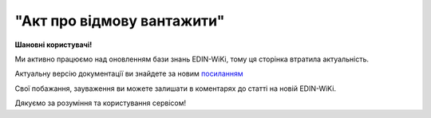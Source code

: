 ##########################################################################################################################
**"Акт про відмову вантажити"**
##########################################################################################################################

.. https://docs.google.com/spreadsheets/d/1eiLgIFbZBOK9hXDf2pirKB88izrdOqj1vSdV3R8tvbM/edit?pli=1#gid=1897571119

**Шановні користувачі!**

Ми активно працюємо над оновленням бази знань EDIN-WiKi, тому ця сторінка втратила актуальність.

Актуальну версію документації ви знайдете за новим `посиланням <https://wiki-v2.edin.ua/books/xml-specifikaciyi-dokumentiv/page/akt-pro-vidmovu-vantaziti>`__

Свої побажання, зауваження ви можете залишати в коментарях до статті на новій EDIN-WiKi.

Дякуємо за розуміння та користування сервісом!

.. сторінка перенесена на нову вікі

   .. important::
   Зверніть увагу, що поля в xml та `в json форматі <https://wiki.edin.ua/uk/latest/Docs_ETTNv3/LOAD_REJECT_ACT/LOAD_REJECT_ACTpage_v3_json.html>`__ відрізняються!

   **XML:**

   .. code:: xml

   <?xml version="1.0" encoding="UTF-8"?>
   <UAECMR_ACT xmlns:ram="urn:un:unece:uncefact:data:standard:ReusableAggregateBusinessInformationEntity:103"
      xmlns:udt="urn:un:unece:uncefact:data:standard:UnqualifiedDataType:27"
      xmlns:qdt="urn:un:unece:uncefact:data:standard:QualifiedDataType:103"
      xmlns:uas="urn:ua:signatures:SignaturesExtensions:1">
      <ACT>
         <ExchangedDocumentContext>
               <!-- Номер верії документа (транзакції) в ланцюгу підписання доументів -->
               <ram:SpecifiedTransactionID>2</ram:SpecifiedTransactionID>
               <ram:BusinessProcessSpecifiedDocumentContextParameter>
                  <ram:ID>urn:ua:e-transport.gov.ua:act:01</ram:ID>
               </ram:BusinessProcessSpecifiedDocumentContextParameter>
               <ram:GuidelineSpecifiedDocumentContextParameter>
                  <ram:ID>urn:ua:e-transport.gov.ua:act:01:reject:001</ram:ID>
               </ram:GuidelineSpecifiedDocumentContextParameter>
         </ExchangedDocumentContext>
         <ExchangedDocument>
               <!-- Номер документу HNUM -->
               <ram:ID>123123</ram:ID>
               <!-- Дата і час складання документу -->
               <ram:IssueDateTime>
                  <udt:DateTime>2021-10-26T21:32:52+02:00</udt:DateTime>
               </ram:IssueDateTime>
               <ram:Remarks>
                  Інші замітки
               </ram:Remarks>
               <!-- Місце складання документу -->
               <ram:IssueLogisticsLocation>
                  <ram:Name>Місце складання документу</ram:Name>
                  <ram:Description>79000, м.Львів, вул. Словацького, 1</ram:Description>
               </ram:IssueLogisticsLocation>
         </ExchangedDocument>
         <RejectActPayload>
               <!-- Інформація про еТТН для якого складається даний акт -->
               <PreviousAdministrativeReferencedDocument>
                  <ram:TypeCode>730</ram:TypeCode>
                  <!-- Номер е-ТТН (ettn.id) отриманий з ЦБД -->
                  <ram:ID>c5a2db34-5d96-11ec-a11f-dbe59d253156</ram:ID>
                  <ram:Remarks>
                     <!-- Base64 документу версії 1 -->
                  </ram:Remarks>
                  <ram:FormattedIssueDateTime>
                     <qdt:DateTimeString>2021-10-26T21:32:52+02:00</qdt:DateTimeString>
                  </ram:FormattedIssueDateTime>
                  <ram:AttachedSpecifiedBinaryFile>
                     <ram:MIMECode>application/xml</ram:MIMECode>
                     <!-- Розмір файлу, байт-->
                     <ram:SizeMeasure>2048</ram:SizeMeasure>
                  </ram:AttachedSpecifiedBinaryFile>
               </PreviousAdministrativeReferencedDocument>
               <!-- Інформація про попередній акт, у випадку наступної транзакції -->
               <PreviousAdministrativeReferencedDocument>
                  <!-- Попередній документ, якщо поточний є наступною транзакцією контр-підписання -->
                  <ram:TypeCode>916</ram:TypeCode>
                  <!-- Відповідає ExchangedDocumentContext.SpecifiedTransactionID попередніх версій-->
                  <ram:ID>1</ram:ID>
                  <ram:Remarks>
                     <!-- Base64 документу версії 1 -->
                  </ram:Remarks>
                  <ram:FormattedIssueDateTime>
                     <qdt:DateTimeString>2021-10-26T21:32:52+02:00</qdt:DateTimeString>
                  </ram:FormattedIssueDateTime>
                  <ram:AttachedSpecifiedBinaryFile>
                     <!-- document.id із ЦБД еТТН -->
                     <ram:ID>607cef34-5d8b-11ec-8f8b-c36339da6e6a</ram:ID>
                     <!-- document.url із ЦБД еТТН, лінк на обʼєкт у провайдера -->
                     <ram:URIID>http://shared.provider.url/607cef34-5d8b-11ec-8f8b-c36339da6e6a</ram:URIID>
                     <ram:MIMECode>application/xml</ram:MIMECode>
                     <!-- Розмір файлу, байт-->
                     <ram:SizeMeasure>2048</ram:SizeMeasure>
                  </ram:AttachedSpecifiedBinaryFile>
               </PreviousAdministrativeReferencedDocument>
               <!-- Відправник -->
               <ConsignorTradeParty>
                  <ram:ID schemeAgencyID="ЄДРПОУ">12345678</ram:ID>
                  <!-- Повна назва юридичної, або фізичної особи -->
                  <ram:Name>ТОВ "Компанія відправник"</ram:Name>
                  <ram:RoleCode>CZ</ram:RoleCode>
                  <!-- Юридична адреса для юр.особи, або місце реєстрації для фіз.особи -->
                  <ram:PostalTradeAddress>
                     <ram:PostcodeCode>01001</ram:PostcodeCode>
                     <ram:StreetName>вул.Хрещатик, 22</ram:StreetName>
                     <ram:CityName>Київ</ram:CityName>
                     <ram:CountryID>UA</ram:CountryID>
                     <!-- Область + район за необхідності -->
                     <ram:CountrySubDivisionName>м.Київ</ram:CountrySubDivisionName>
                  </ram:PostalTradeAddress>
               </ConsignorTradeParty>
               <!-- Перевізник -->
               <CarrierTradeParty>
                  <ram:ID schemeAgencyID="ЄДРПОУ">12345678</ram:ID>
                  <ram:Name>ТОВ "Компанія перевізник"</ram:Name>
                  <ram:RoleCode>CA</ram:RoleCode>
               </CarrierTradeParty>
               <!--Запис про основний автомобіль в перевезенні -->
               <UtilizedLogisticsTransportEquipment>
                  <!-- Реєстраційний номер -->
                  <ram:ID>АА1234ВВ</ram:ID>
                  <ram:ApplicableNote>
                     <ram:ContentCode>BRAND</ram:ContentCode>
                     <ram:Content>Volvo</ram:Content>
                  </ram:ApplicableNote>
                  <ram:ApplicableNote>
                     <ram:ContentCode>MODEL</ram:ContentCode>
                     <ram:Content>Truck</ram:Content>
                  </ram:ApplicableNote>
               </UtilizedLogisticsTransportEquipment>
               <ConsignorNotes>Опис причин складання акта</ConsignorNotes>
               <CarrierNotes>Особливі відмітки</CarrierNotes>
         </RejectActPayload>
         <CertifyingPartyPayload>
               <CertifyingTradeParty>
                  <ram:ID schemeAgencyID="РНОКПП">12345678</ram:ID>
                  <ram:Name>комірник</ram:Name>
                  <ram:RoleCode>CZ</ram:RoleCode>
                  <ram:DefinedTradeContact>
                     <ram:PersonName>Петренко В.В.</ram:PersonName>
                  </ram:DefinedTradeContact>
               </CertifyingTradeParty>
               <CertifyingTradeParty>
                  <ram:ID schemeAgencyID="РНОКПП">12345678</ram:ID>
                  <ram:Name>Водій</ram:Name>
                  <ram:RoleCode>CA</ram:RoleCode>
                  <ram:DefinedTradeContact>
                     <ram:PersonName>Іваненко В.В.</ram:PersonName>
                  </ram:DefinedTradeContact>
               </CertifyingTradeParty>
         </CertifyingPartyPayload>
      </ACT>
      <UaSignatureStorage>
         <VisualReferencedDocument>
               <ram:TypeCode>916</ram:TypeCode>
               <ram:Remarks><!--base64 графічного відображеня документу--></ram:Remarks>
         </VisualReferencedDocument>
         <Signature>
               <SigningPartyRoleCode>CZ</SigningPartyRoleCode>
               <PartySignature>MIKAcgYJKoZIhvc...Gh0wk48/LNQM5j9c5U1a2P7VAYGcRaZ5UI</PartySignature>
               <Name>Клієнт ЮР-особа 104 (тестовий сертифікат)</Name>
               <Position>комірник</Position>
               <SpecifiedTaxRegistration>
                  <ram:ID>9999999999</ram:ID>
               </SpecifiedTaxRegistration>
         </Signature>
         <Signature>
               <SigningPartyRoleCode>CA</SigningPartyRoleCode>
               <PartySignature>MIJ/BAYJKoZIhvcNAQcCo...0wk48/LNQM5j9c5U1a2P7VAYGcRaZ5UI</PartySignature>
               <Name>Клієнт ФІЗ-особа 104 (тестовий сертифікат)</Name>
               <Position>водій</Position>
               <SpecifiedTaxRegistration>
                  <ram:ID>9999999999</ram:ID>
               </SpecifiedTaxRegistration>
         </Signature>
      </UaSignatureStorage>
   </UAECMR_ACT>

   .. role:: orange

   .. raw:: html

    <embed>
    <iframe src="https://docs.google.com/spreadsheets/d/e/2PACX-1vTBq7ko1S8vmDYo3ObFd0ezRY-zO7KmMz4M4KVSPyFkTpA7UPp8RaSZ9N19vlpeEQ/pubhtml?gid=1472561914&single=true" width="1100" height="3450" frameborder="0" marginheight="0" marginwidth="0">Loading...</iframe>
    </embed>

   -------------------------

   .. [#] Під визначенням колонки **Тип поля** мається на увазі скорочене позначення:

   * M (mandatory) — обов'язкові до заповнення поля;
   * O (optional) — необов'язкові (опціональні) до заповнення поля.

   .. [#] елементи структури мають наступний вигляд:

   * параметрЗіЗначенням;
   * **об'єктЗПараметрами**;
   * :orange:`масивОб'єктів`;
   * жовтим фоном виділяються комірки, в яких відбувались останні зміни

.. data from table (remember to renew time to time)

.. raw:: html

   <!-- <div>№ з/п,Параметр²,Тип¹,Формат,Опис
   ,UAECMR_ACT,M,,Початок документа
   I,ACT,M,,(початок змісту документа)
   1,ExchangedDocumentContext,M,,Технічні дані
   1.1,ram:SpecifiedTransactionID,M,string,Номер версії документа (транзакції) в ланцюгу підписання документів
   1.2.1,ram:BusinessProcessSpecifiedDocumentContextParameter.ram:ID,M,string,код документа
   1.3.1,ram:GuidelineSpecifiedDocumentContextParameter.ram:ID,M,unsignedByte,підтип документа
   2,ExchangedDocument,M,,Реквізити Акта
   2.1,ram:ID,M,string,номер документа
   2.2.1,ram:IssueDateTime.udt:DateTime,M,datetime (2021-12-13T14:19:23+02:00),Дата і час складання Акта
   2.3,ram:Remarks,O,string,Інші примітки
   2.4.1,ram:IssueLogisticsLocation.ram:Name,M,string,Найменування місця складання Акта
   2.4.2,ram:IssueLogisticsLocation.ram:Description,M,string,Опис (адреса) місця складання Акта
   3,RejectActPayload,M,,Зміст «Акта про відмову вантажити»
   3.1,PreviousAdministrativeReferencedDocument (TypeCode=730),M,,"Інформація про е-ТТН, для якої складається акт"
   3.1.1,ram:TypeCode,M,decimal,Тип документа (730 - ТТН). Довідник кодів документів
   3.1.2,ram:ID,M,string,Номер документа-підстави (ТТН); має відповідати номеру документа ExchangedDocument.ID еТТН
   3.1.3.1,ram:FormattedIssueDateTime.qdt:DateTimeString,M,datetime (2021-12-13T14:19:23+02:00),Дата та час документа-підстави (ТТН); має відповідати даті документа ExchangedDocument.IssueDateTime еТТН
   3.1.4,ram:AttachedSpecifiedBinaryFile,M,,"Дані е-ТТН, для якої складається акт"
   3.1.4.1,ram:ID,M,string,Ідентифікатор (guid) документа-підстави (ТТН); має відповідати document.id еТТН в ЦБД (значення ettnId з методу Отримання списку подій з ЦБД = значення external_doc_id Отримання мета-даних документа)
   3.1.4.2,ram:URIID,O,string,посилання на документ
   3.1.4.3,ram:MIMECode,O,string,MIME типізація
   3.1.4.4,ram:SizeMeasure,O,long,розмір файлу в байтах
   3.2,PreviousAdministrativeReferencedDocument,-/M,,"Інформація про попередній акт, у випадку наступної транзакції"
   3.2.1,ram:TypeCode,M,decimal,Тип документа. Довідник кодів документів
   3.2.2,ram:ID,M,string,Номер документа-підстави (Акт); має відповідати номеру документа ExchangedDocument.ID Акта
   3.2.3.1,ram:FormattedIssueDateTime.qdt:DateTimeString,M,datetime (2021-12-13T14:19:23+02:00),Дата та час документа-підстави (Акта)
   3.3,ConsignorTradeParty,M,,Вантажовідправник
   3.3.1.1,ram:ID.schemeAgencyID,M,string,ЄДРПОУ / РНОКПП Вантажовідправника
   3.3.1.2,ram:ID.value,M,decimal,Значення
   3.3.2,ram:Name,M,string,"Повне найменування Вантажовідправника (юридичної особи або ПІБ фізичної-особи підприємця), що проводить відвантаження (списання) перелічених в ТТН товарно-матеріальних цінностей"
   3.3.3,ram:RoleCode,M,string,Роль учасника (Вантажовідправник - CZ). Довідник ролей
   3.3.4,ram:DefinedTradeContact,O, ,Контакти відповідального представника
   3.3.4.1,ram:PersonName,O,string,ПІБ
   3.3.4.2.1,ram:TelephoneUniversalCommunication.ram:CompleteNumber,O,string,Основний телефон
   3.3.4.3.1,ram:MobileTelephoneUniversalCommunication.ram:CompleteNumber,O,string,Мобільний телефон
   3.3.4.4.1,ram:EmailURIUniversalCommunication.ram:CompleteNumber,O,string,Електронна адреса
   3.3.5,ram:PostalTradeAddress,M, ,Юридична адреса Вантажовідправника
   3.3.5.1,ram:PostcodeCode,O,decimal,Індекс
   3.3.5.2,ram:StreetName,M,string,Адреса (назва вулиці + номер будівлі)
   3.3.5.3,ram:CityName,M,string,Місто (назва населеного пункту)
   3.3.5.4,ram:CountryID,M,string,Країна (UA)
   3.3.5.5,ram:CountrySubDivisionName,O,string,Область та район (за наявності)
   3.3.6.1,ram:SpecifiedTaxRegistration.ram:ID,O,string,РНОКПП відповідальної особи
   3.3.7,ram:SpecifiedGovernmentRegistration,M/O, ,GLN Вантажовідправника (блок обов'язковий до заповнення для відправника транзакції)
   3.3.7.1,ram:ID,M/O,decimal,GLN Вантажовідправника (поле обов'язкове до заповнення для відправника транзакції)
   3.3.7.2,ram:TypeCode,O,string,"Код типу:

   * TRADEPARTY_GLN"
   3.4,CarrierTradeParty,M,,Перевізник
   3.4.1.1,ram:ID.schemeAgencyID,M,string,ЄДРПОУ / РНОКПП Перевізника
   3.4.1.2,ram:ID.value,M,decimal,Значення
   3.4.2,ram:Name,M,string,"Повне найменування Перевізника (юридичної особи або фізичної особи - підприємця) або прізвище, ім’я, по батькові фізичної особи, з яким вантажовідправник уклав договір на надання транспортних послуг"
   3.4.3,ram:RoleCode,M,string,Роль учасника (Перевізник - CA). Довідник ролей
   3.4.4,ram:DefinedTradeContact,M, ,Контакти відповідального представника
   3.4.4.1,ram:PersonName,M,string,"ПІБ водія, що керуватиме ТЗ при перевезенні вантажу"
   3.4.4.2.1,ram:TelephoneUniversalCommunication.ram:CompleteNumber,O,string,Основний телефон
   3.4.4.3.1,ram:MobileTelephoneUniversalCommunication.ram:CompleteNumber,O,string,Мобільний телефон
   3.4.4.4.1,ram:EmailURIUniversalCommunication.ram:CompleteNumber,O,string,Електронна адреса
   3.4.5,ram:PostalTradeAddress,M, ,Юридична адреса Перевізника
   3.4.5.1,ram:PostcodeCode,O,decimal,Індекс
   3.4.5.2,ram:StreetName,M,string,Адреса (назва вулиці + номер будівлі)
   3.4.5.3,ram:CityName,M,string,Місто (назва населеного пункту)
   3.4.5.4,ram:CountryID,M,string,Країна (UA)
   3.4.5.5,ram:CountrySubDivisionName,O,string,Область та район (за наявності)
   3.4.6.1,ram:SpecifiedTaxRegistration.ram:ID,M,string,РНОКПП відповідальної особи (водія)
   3.4.7,ram:SpecifiedGovernmentRegistration,M, ,Посвідчення Водія / GLN Водія / GLN компанії-учасника
   3.4.7.1,ram:ID,M/O,"* string
   * decimal при ram:TypeCode=DRIVER_GLN / TRADEPARTY_GLN","* Серія та номер водійського посвідчення Водія (поле обов'язкове до заповнення). Заповнюється в форматі «3 заголовні кириличні літери + 6 цифр без пробілів», наприклад: DGJ123456, АБВ123456
   * для ram:TypeCode=DRIVER_GLN - GLN Водія (поле опціональне до заповнення)
   * для ram:TypeCode=TRADEPARTY_GLN - GLN компанії-учасника (поле обов'язкове до заповнення для відправника транзакції)"
   3.4.7.2,ram:TypeCode,O,string,"Код типу:

   * DRIVER_GLN
   * TRADEPARTY_GLN"
   3.5,UtilizedLogisticsTransportEquipment,M,,Автомобіль
   3.5.1,ram:ID,M,string,Реєстраційний номер автомобіля згідно з техпаспортом укр.номери: має відповідати одному з патернів для автомобільних номерних знаків єврономери: без валідації
   3.5.2.1,ram:AffixedLogisticsSeal.ram:ID,O,string,"Номер пломби, якою проводилося пломбування автомобіля"
   3.5.3,ram:SettingTransportSettingTemperature,O,,Інструкції з експлуатації
   3.5.3.1,ram:MinimumValueMeasure,O,,"Температурний режим, необхідний для перевезення вантажу. Мінімальне значення температури"
   3.5.3.1.1,unitCode,O,string,код одиниці виміру (CEL)
   3.5.3.1.2,value,O,decimal,Значення
   3.5.3.2,ram:MaximumValueMeasure,O,,"Температурний режим, необхідний для перевезення вантажу. Максимальне значення температури"
   3.5.3.2.1,unitCode,O,string,код одиниці виміру (CEL)
   3.5.3.2.2,value,O,decimal,Значення
   3.5.4.1,ram:ApplicableNote (з кодом BRAND).ram:ContentCode,M,string,Код BRAND
   3.5.4.2,ram:ApplicableNote (з кодом BRAND).ram:Content,M,string,Марка автомобіля згідно з техпаспортом
   3.5.5.1,ram:ApplicableNote (з кодом MODEL).ram:ContentCode,M,string,Код MODEL
   3.5.5.2,ram:ApplicableNote (з кодом MODEL).ram:Content,M,string,Модель автомобіля згідно з техпаспортом
   3.5.6.1,ram:ApplicableNote (з кодом COLOR).ram:ContentCode,O,string,Код COLOR
   3.5.6.2,ram:ApplicableNote (з кодом COLOR).ram:Content,O,string,Колір автомобіля згідно з техпаспортом
   3.6,UtilizedLogisticsTransportEquipment (CategoryCode=TE),O,,Причіп/напівпричіп
   3.6.1,ram:ID,M,string,Реєстраційний номер причіпа/напівпричіпа згідно з техпаспортом
   3.6.2,ram:CategoryCode,M,string,Тип TE - Причіп/напівпричіп
   3.6.3,ram:CharacteristicCode,M,string,Код визначення Причіп/напівпричіп: 14 - Причіп 17 - Напівпричіп
   3.6.4.1,ram:AffixedLogisticsSeal.ram:ID,O,string,"Номер пломби, якою проводилося пломбування причіпа/напівпричіпа"
   3.6.5,ram:SettingTransportSettingTemperature,O,,Інструкції з експлуатації
   3.6.5.1,ram:MinimumValueMeasure,O,,"Температурний режим, необхідний для перевезення вантажу. Мінімальне значення температури"
   3.6.5.1.1,unitCode,O,string,код одиниці виміру (CEL)
   3.6.5.1.2,value,O,decimal,Значення
   3.6.5.2,ram:MaximumValueMeasure,O,,"Температурний режим, необхідний для перевезення вантажу. Максимальне значення температури"
   3.6.5.2.1,unitCode,O,string,код одиниці виміру (CEL)
   3.6.5.2.2,value,O,decimal,Значення
   3.6.6.1,ram:ApplicableNote (з кодом BRAND).ram:ContentCode,M,string,Код BRAND
   3.6.6.2,ram:ApplicableNote (з кодом BRAND).ram:Content,M,string,Марка причіпа/напівпричіпа згідно з техпаспортом
   3.6.7.1,ram:ApplicableNote (з кодом MODEL).ram:ContentCode,M,string,Код MODEL
   3.6.7.2,ram:ApplicableNote (з кодом MODEL).ram:Content,M,string,Модель причіпа/напівпричіпа згідно з техпаспортом
   3.6.8.1,ram:ApplicableNote (з кодом COLOR).ram:ContentCode,O,string,Код COLOR
   3.6.8.2,ram:ApplicableNote (з кодом COLOR).ram:Content,O,string,Колір причіпа/напівпричіпа згідно з техпаспортом
   3.7,ConsignorNotes,M,string,Короткий або повний опис причин складання Акта (Вантажовідправник)
   3.8,CarrierNotes,O,string,Особливі відмітки / Інформація щодо незгоди зі змістом Акта (Перевізник)
   4,CertifyingPartyPayload,M,,Інформація про відповідальних осіб
   4.1,CertifyingTradeParty (RoleCode=CZ),M,,Інформація про відповідальних осіб Вантажовідправника
   4.1.1.1,ram:ID.schemeAgencyID,O,string,РНОКПП
   4.1.1.2,ram:ID.value,O,decimal,Значення
   4.1.2,ram:Name,M,string,Посада відповідальної особи Вантажовідправника
   4.1.3,ram:RoleCode,M,string,Роль учасника (Вантажовідправник - CZ). Довідник ролей
   4.1.4.1,ram:DefinedTradeContact.ram:PersonName,M,string,ПІБ відповідальної особи Вантажовідправника
   4.2,CertifyingTradeParty (RoleCode=CA),M,,Інформація про Перевізника
   4.2.1.1,ram:ID.schemeAgencyID,O,string,РНОКПП
   4.2.1.2,ram:ID.value,O,decimal,Значення
   4.2.2,ram:Name,M,string,Посада Перевізника
   4.2.3,ram:RoleCode,M,string,Роль учасника (Перевізник - CA). Довідник ролей
   4.2.4.1,ram:DefinedTradeContact.ram:PersonName,M,string,ПІБ Перевізника
   II,UaSignatureStorage,M,,Підписи
   5,Signature (SigningPartyRoleCode=CZ),M,,КЕП Вантажовідправника
   5.1,SigningPartyRoleCode,M,string,Роль підписанта (Вантажовідправник - CZ). Довідник ролей
   5.2,PartySignature,M,string,Підпис (base64 підпису p7s)
   5.3,Name,M,string,ПІБ підписанта (відповідальної особи Вантажовідправника)
   5.4,Position,O,string,Посада підписанта (відповідальної особи Вантажовідправника)
   5.5.1,SpecifiedTaxRegistration.ram:ID,M,string,РНОКПП підписанта (відповідальної особи Вантажовідправника)
   6,Signature (SigningPartyRoleCode=CA),M,,КЕП Перевізника
   6.1,SigningPartyRoleCode,M,string,Роль підписанта (Перевізник - CA). Довідник ролей
   6.2,PartySignature,M,string,Підпис (base64 підпису p7s)
   6.3,Name,M,string,ПІБ підписанта (Перевізника)
   6.4,Position,O,string,Посада підписанта (Перевізника)
   6.5.1,SpecifiedTaxRegistration.ram:ID,M,string,РНОКПП підписанта (Перевізника)

.. old style

   Таблиця 1 - Специфікація "Акт про відмову вантажити" (XML)

   .. csv-table:: 
   :file: for_csv/loadreject_act_v3.csv
   :widths:  1, 5, 12, 41
   :header-rows: 1
   :stub-columns: 0

   :download:`Приклад "Акта про відмову вантажити"<examples/loadreject_act_v3.xml>`



